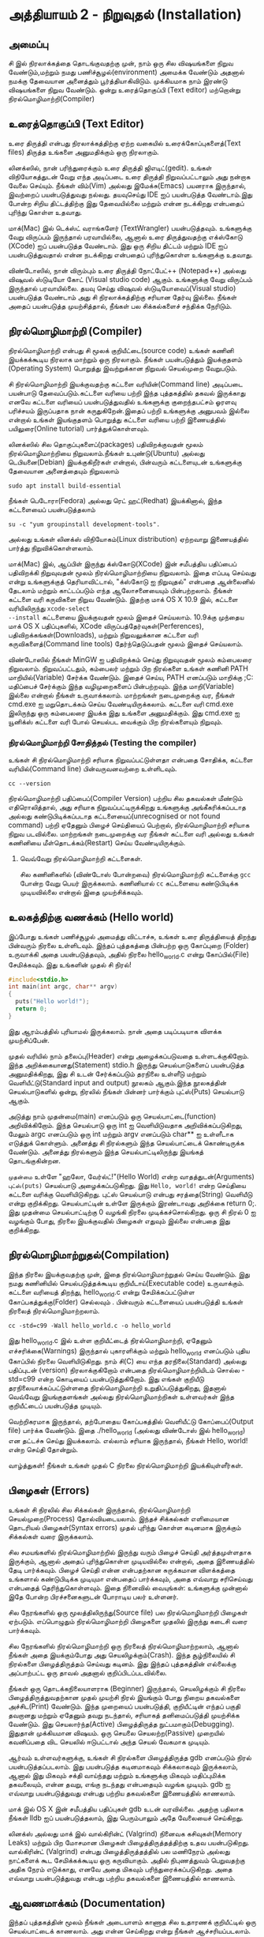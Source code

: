 * அத்தியாயம் 2 - நிறுவுதல் (Installation)

** அமைப்பு
 சி இல் நிரலாக்கத்தை தொடங்குவதற்கு முன், நாம் ஒரு சில விஷயங்களை நிறுவ
 வேண்டும்,மற்றும் நமது பணிச்சூழல்(environment) அமைக்க வேண்டும் அதனால் நமக்கு
 தேவையான அனைத்தும் பூர்த்தியாகிவிடும். முக்கியமாக நாம் இரண்டு விஷயங்களை நிறுவ
 வேண்டும். ஒன்று உரைத்தொகுப்பி (Text editor) மற்றொன்று நிரல்மொழிமாற்றி(Compiler)
 
** உரைத்தொகுப்பி (Text Editor)

உரை திருத்தி என்பது நிரலாக்கத்திற்கு ஏற்ற வகையில் உரைக்கோப்புகளைத்(Text files)
திருத்த உங்களை அனுமதிக்கும் ஒரு நிரலாகும்.

லினக்ஸில், நான் பரிந்துரைக்கும் உரை திருத்தி ஜிஎடிட்(gedit). உங்கள் விநியோகத்துடன்
வேறு எந்த அடிப்படை உரை திருத்தி நிறுவப்பட்டாலும் அது நன்றாக வேலை செய்யும்.
நீங்கள் விம்(Vim) அல்லது இமேக்சு(Emacs) பயனராக இருந்தால், இவற்றைப் பயன்படுத்துவது
நல்லது.  தயவுசெய்து IDE ஐப் பயன்படுத்த வேண்டாம்.இது போன்ற சிறிய திட்டத்திற்கு இது
தேவையில்லை மற்றும் என்ன நடக்கிறது என்பதைப் புரிந்து கொள்ள உதவாது.

மாக்(Mac) இல் டெக்ஸ்ட் வராங்களேர் (TextWrangler) பயன்படுத்தவும். உங்களுக்கு வேறு
விருப்பம் இருந்தால் பரவாயில்லை, ஆனால் உரை திருத்துவதற்கு எக்ஸ்கோடு (XCode) ஐப்
பயன்படுத்த வேண்டாம். இது ஒரு சிறிய திட்டம் மற்றும் IDE ஐப் பயன்படுத்துவதால் என்ன
நடக்கிறது என்பதைப் புரிந்துகொள்ள உங்களுக்கு உதவாது.

விண்டோஸில், நான் விரும்பும் உரை திருத்தி நோட்பேட்++ (Notepad++) அல்லது விஷுவல்
ஸ்டுடியோ கோட் (Visual studio code) ஆகும். உங்களுக்கு வேறு விருப்பம்
இருந்தால் பரவாயில்லை. தயவு செய்து விஷுவல் ஸ்டுடியோவைப்(Visual studio)
பயன்படுத்த வேண்டாம் அது சி நிரலாக்கத்திற்கு சரியான தேர்வு இல்லை. நீங்கள் அதைப்
பயன்படுத்த முயற்சித்தால், நீங்கள் பல சிக்கல்களைச் சந்திக்க நேரிடும்.

** நிரல்மொழிமாற்றி (Compiler)

நிரல்மொழிமாற்றி என்பது சி மூலக் குறியீட்டை(source code) உங்கள் கணினி
இயக்கக்கூடிய நிரலாக மாற்றும் ஒரு நிரலாகும். நீங்கள் பயன்படுத்தும் இயக்குதளம்
(Operating System) பொறுத்து இவற்றுக்கான நிறுவல் செயல்முறை வேறுபடும்.

சி நிரல்மொழிமாற்றி இயக்குவதற்கு கட்டளை வரியின்(Command line) அடிப்படை பயன்பாடு
தேவைப்படும்.கட்டளை வரியை பற்றி இந்த புத்தகத்தில் தகவல் இருக்காது எனவே கட்டளை
வரியைப் பயன்படுத்துவதில் உங்களுக்கு குறைந்தபட்சம் ஓரளவு பரிச்சயம் இருப்பதாக நான்
கருதுகிறேன்.இதைப் பற்றி உங்களுக்கு அனுபவம் இல்லை என்றால் உங்கள் இயங்குதளம் பொறுத்து
கட்டளை வரியை பற்றி இணையத்தில் பயிலுரை(Online tutorial) பார்த்துக்கொள்ளவும்.

லினக்ஸில் சில தொகுப்புகளைப்(packages) பதிவிறக்குவதன் மூலம் நிரல்மொழிமாற்றியை
நிறுவலாம்.நீங்கள் உபுண்டு(Ubuntu) அல்லது டெபியனை(Debian) இயக்குகிறீர்கள் என்றால்,
பின்வரும் கட்டளையுடன் உங்களுக்கு தேவையான அனைத்தையும் நிறுவலாம்
#+begin_src shell
  sudo apt install build-essential
#+end_src
நீங்கள் பெடோரா(Fedora) அல்லது ரெட் ஹட்(Redhat) இயக்கினால், இந்த கட்டளையைப்
பயன்படுத்தலாம்
#+begin_src shell
  su -c "yum groupinstall development-tools".
#+end_src
அல்லது உங்கள் லினக்ஸ் விநியோகம்(Linux distribution) ஏற்றவாறு இணையத்தில் பார்த்து
நிறுவிக்கொள்ளலாம்.

மாக்(Mac) இல், ஆப்பிள் இருந்து க்ஸ்கோடு(XCode) இன் சமீபத்திய பதிப்பைப் பதிவிறக்கி
நிறுவுவதன் மூலம் நிரல்மொழிமாற்றியை நிறுவலாம். இதை எப்படி செய்வது என்று
உங்களுக்குத் தெரியாவிட்டால், "க்ஸ்கோடு ஐ நிறுவுதல்" என்பதை ஆன்லைனில் தேடலாம் மற்றும்
காட்டப்படும் எந்த ஆலோசனையையும் பின்பற்றலாம். நீங்கள் கட்டளை வரி கருவிகளை நிறுவ
வேண்டும். இதற்கு மாக் OS X 10.9 இல், கட்டளை வரியிலிருந்து ~xcode-select
--install~ கட்டளையை இயக்குவதன் மூலம் இதைச் செய்யலாம். 10.9க்கு முந்தைய மாக் OS X
பதிப்புகளில், XCode விருப்பத்தேர்வுகள்(Perferences), பதிவிறக்கங்கள்(Downloads),
மற்றும் நிறுவலுக்கான கட்டளை வரி கருவிகளைத்(Command line tools) தேர்ந்தெடுப்பதன்
மூலம் இதைச் செய்யலாம்.

விண்டோஸில் நீங்கள் MinGW ஐ பதிவிறக்கம் செய்து நிறுவுவதன் மூலம் கம்பைலரை
நிறுவலாம். நிறுவப்பட்டதும், கம்பைலர் மற்றும் பிற நிரல்களை உங்கள் கணினி PATH
மாறியில்(Variable) சேர்க்க வேண்டும். இதைச் செய்ய, PATH எனப்படும் மாறிக்கு
;C:\MinGW\bin மதிப்பைச் சேர்க்கும் இந்த வழிமுறைகளைப் பின்பற்றவும். இந்த
மாறி(Variable) இல்லை என்றால் நீங்கள் உருவாக்கலாம். மாற்றங்கள் நடைமுறைக்கு வர, நீங்கள்
cmd.exe ஐ மறுதொடக்கம் செய்ய வேண்டியிருக்கலாம். கட்டளை வரி cmd.exe இலிருந்து
ஒரு கம்பைலரை இயக்க இது உங்களை அனுமதிக்கும். இது cmd.exe ஐ யூனிக்ஸ் கட்டளை வரி
போல் செயல்பட வைக்கும் பிற நிரல்களையும் நிறுவும்.

*** நிரல்மொழிமாற்றி சோதித்தல் (Testing the compiler)
உங்கள் சி நிரல்மொழிமாற்றி சரியாக நிறுவப்பட்டுள்ளதா என்பதை சோதிக்க, கட்டளை
வரியில்(Command line) பின்வருவனவற்றை உள்ளிடவும்.

#+begin_src shell
  cc --version
#+end_src

நிரல்மொழிமாற்றி பதிப்பைப்(Compiler Version) பற்றிய சில தகவல்கள் மீண்டும்
எதிரொலித்தால், அது சரியாக நிறுவப்பட்டிருக்கிறது உங்களுக்கு அங்கீகரிக்கப்படாத
அல்லது கண்டுபிடிக்கப்படாத கட்டளையைப்(unrecognised or not found command) பற்றி
ஏதேனும் பிழைச் செய்தியைப் பெற்றால், நிரல்மொழிமாற்றி சரியாக நிறுவ
படவில்லை. மாற்றங்கள் நடைமுறைக்கு வர நீங்கள் கட்டளை வரி அல்லது உங்கள் கணினியை
மீள்தொடக்கம்(Restart) செய்ய வேண்டியிருக்கும்.

**** வெவ்வேறு நிரல்மொழிமாற்றி கட்டளைகள்.
சில கணினிகளில் (விண்டோஸ் போன்றவை) நிரல்மொழிமாற்றி கட்டளைக்கு ~gcc~ போன்ற வேறு
பெயர் இருக்கலாம். கணினியால் ~cc~ கட்டளையை கண்டுபிடிக்க முடியவில்லை என்றால் இதை
முயற்சிக்கவும்.

** உலகத்திற்கு வணக்கம் (Hello world)

இப்போது உங்கள் பணிச்சூழல் அமைத்து விட்டாச்சு, உங்கள் உரை திருத்தியைத் திறந்து
பின்வரும் நிரலை உள்ளிடவும். இந்தப் புத்தகத்தை பின்பற்ற ஒரு கோப்புறை (Folder)
உருவாக்கி அதை பயன்படுத்தவும், அதில் நிரலை hello_world.c என்று கோப்பில்(File)
சேமிக்கவும். இது உங்களின் முதல் சி நிரல்!

#+begin_src c
  #include<stdio.h>
  int main(int argc, char** argv)
  {
    puts("Hello world!");
    return 0;
  }
#+end_src

இது ஆரம்பத்தில் புரியாமல் இருக்கலாம். நான் அதை படிப்படியாக விளக்க முயற்சிப்பேன்.

முதல் வரியில் நாம் தலைப்பு(Header) என்று அழைக்கப்படுவதை உள்ளடக்குகிறோம். இந்த
அறிக்கையானது(Statement) stdio.h இருந்து செயல்பாடுகளைப் பயன்படுத்த
அனுமதிக்கிறது, இது சி உடன் சேர்க்கப்படும் தரநிலை உள்ளீடு மற்றும்
வெளியீட்டு(Standard input and output) நூலகம் ஆகும்.இந்த நூலகத்தின்
செயல்பாடுகளில் ஒன்று, நிரலில் நீங்கள் பின்னர் பார்க்கும் புட்ஸ்(Puts) செயல்பாடு ஆகும்.

அடுத்து நாம் முதன்மை(main) எனப்படும் ஒரு செயல்பாட்டை(function)
அறிவிக்கிறோம். இந்த செயல்பாடு ஒரு int ஐ வெளியிடுவதாக அறிவிக்கப்படுகிறது,
மேலும் argc எனப்படும் ஒரு int மற்றும் argv எனப்படும் char** ஐ உள்ளீடாக எடுத்துக்
கொள்ளும். அனைத்து சி நிரல்களும் இந்த செயல்பாட்டைக் கொண்டிருக்க வேண்டும். அனைத்து
நிரல்களும் இந்த செயல்பாட்டிலிருந்து இயங்கத் தொடங்குகின்றன.

~முதன்மை~ உள்ளே "ஹலோ, வேர்ல்ட்!"(Hello World) என்ற வாதத்துடன்(Arguments)
~புட்ஸ்(puts)~ செயல்பாடு அழைக்கப்படுகிறது.  இது ~Hello, world!~ என்ற செய்தியை
கட்டளை வரிக்கு வெளியிடுகிறது. புட்ஸ் செயல்பாடு என்பது சரத்தை(String) வெளியீடு என்று
குறிக்கிறது. செயல்பாட்டின் உள்ளே இருக்கும் இரண்டாவது அறிக்கை return 0;. இது
முதன்மை செயல்பாட்டிற்கு 0 வழங்கி நிரலை முடிக்கச்சொல்கிறது. ஒரு சி நிரல் 0 ஐ
வழங்கும் போது, ​​நிரலை இயக்குவதில் பிழைகள் எதுவும் இல்லை என்பதை இது குறிக்கிறது.

** நிரல்மொழிமாற்றுதல்(Compilation)

இந்த நிரலை இயக்குவதற்கு முன், இதை நிரல்மொழிமாற்றுதல் செய்ய வேண்டும். இது நமது
கணினியில் செயல்படுத்தக்கூடிய குறியீடாய்(Executable code) உருவாக்கும். கட்டளை
வரியைத் திறந்து, hello_world.c என்று சேமிக்கப்பட்டுள்ள கோப்பகத்துக்கு(Folder)
செல்லவும் . பின்வரும் கட்டளையைப் பயன்படுத்தி உங்கள் நிரலைத் நிரல்மொழிமாற்றலாம்.

#+begin_src shell
  cc -std=c99 -Wall hello_world.c -o hello_world
#+end_src

இது hello_world.c இல் உள்ள குறியீட்டைத் நிரல்மொழிமாற்றி, ஏதேனும்
எச்சரிக்கை(Warnings) இருந்தால் புகாரளிக்கும் மற்றும் hello_world எனப்படும் புதிய
கோப்பில் நிரலை வெளியிடுகிறது. நாம் சி(C) யை எந்த தரநிலை(Standard) அல்லது
பதிப்புடன் (version) நிரலாக்குகிறோம் என்பதை நிரல்மொழிமாற்றியிடம் சொல்ல
-std=c99 என்ற கொடியைப் பயன்படுத்துகிறோம். இது எங்கள் குறியீடு
தரநிலையாக்கப்பட்டுள்ளதை நிரல்மொழிமாற்றி உறுதிப்படுத்துகிறது, இதனால் வெவ்வேறு
இயங்குதளங்கள் அல்லது நிரல்மொழிமாற்றிகள் உள்ளவர்கள் இந்த குறியீட்டைப் பயன்படுத்த
முடியும்.

வெற்றிகரமாக இருந்தால், தற்போதைய கோப்பகத்தில் வெளியீட்டு கோப்பைப்(Output file)
பார்க்க வேண்டும். இதை ./hello_world (அல்லது விண்டோஸ் இல் hello_world) என
தட்டச்சு செய்து இயக்கலாம். எல்லாம் சரியாக இருந்தால், நீங்கள் Hello, world! என்ற செய்தி
தோன்றும்.

வாழ்த்துகள்! நீங்கள் உங்கள் முதல் C நிரலை நிரல்மொழிமாற்றி இயக்கியுள்ளீர்கள்.

** பிழைகள் (Errors)

உங்கள் சி நிரலில் சில சிக்கல்கள் இருந்தால், நிரல்மொழிமாற்றி செயல்முறை(Process)
தோல்வியடையலாம். இந்தச் சிக்கல்கள் எளிமையான தொடரியல் பிழைகள்(Syntax errors) முதல்
புரிந்து கொள்ள கடினமாக இருக்கும் சிக்கல்கள் வரை இருக்கலாம்.

சில சமயங்களில் நிரல்மொழிமாற்றில் இருந்து வரும் பிழைச் செய்தி அர்த்தமுள்ளதாக
இருக்கும், ஆனால் அதைப் புரிந்துகொள்ள முடியவில்லை என்றால், அதை இணையத்தில் தேடி
பார்க்கவும். பிழைச் செய்தி என்ன என்பதற்கான சுருக்கமான விளக்கத்தை உங்களால்
கண்டுபிடிக்க முடியுமா என்பதைப் பார்க்கவும், அதை எவ்வாறு சரிசெய்வது என்பதைத்
தெரிந்துகொள்ளவும். இதை நினைவில் வையுங்கள்: உங்களுக்கு முன்னால் இதே போன்ற
பிரச்சனைகளுடன் போராடிய பலர் உள்ளனர்.

சில நேரங்களில் ஒரு மூலத்திலிருந்து(Source file) பல நிரல்மொழிமாற்றி பிழைகள்
ஏற்படும். எப்பொழுதும் நிரல்மொழிமாற்றி பிழைகளை முதலில் இருந்து கடைசி வரை
பார்க்கவும்.

சில நேரங்களில் நிரல்மொழிமாற்றி ஒரு நிரலைத் நிரல்மொழிமாற்றலாம், ஆனால் நீங்கள் அதை
இயக்கும்போது அது செயலிழக்கும்(Crash). இந்த சூழ்நிலையில் சி நிரல்களை
பிழைத்திருத்தம் செய்வது கடினம். இது இந்தப் புத்தகத்தின் எல்லைக்கு அப்பாற்பட்ட ஒரு
தாவல் அதனால் குறிப்பிடப்படவில்லை.

நீங்கள் ஒரு தொடக்கநிலையாளராக (Beginner) இருந்தால், செயலிழக்கும் சி நிரலை
பிழைத்திருத்துவதற்கான முதல் முயற்சி நிரல் இயங்கும் போது நிறைய தகவல்களை
அச்சிட(Print) வேண்டும். இந்த முறையைப் பயன்படுத்தி, குறியீட்டின் எந்தப் பகுதி
தவறானது மற்றும் ஏதேனும் தவறு நடந்தால், சரியாகத் தனிமைப்படுத்தி முயற்சிக்க
வேண்டும். இது செயலார்ந்த(Active) பிழைத்திருத்த நுட்பமாகும்(Debugging). இதுதான்
முக்கியமான விஷயம். ஒரு செயலை செயலற்ற(Passive) முறையில் கவனிப்பதை விட செயலில்
ஈடுபட்டால் அந்த செயல் வேகமாக முடியும்.

ஆர்வம் உள்ளவர்களுக்கு, உங்கள் சி நிரல்களை பிழைத்திருத்த gdb எனப்படும் நிரல்
பயன்படுத்தப்படலாம். இது பயன்படுத்த கடினமாகவும் சிக்கலாகவும் இருக்கலாம், ஆனால் இது
மிகவும் சக்தி வாய்ந்தது மற்றும் உங்களுக்கு மிகவும் மதிப்புமிக்க தகவலையும், என்ன
தவறு, எங்கு நடந்தது என்பதையும் வழங்க முடியும். gdb ஐ எவ்வாறு பயன்படுத்துவது
என்பது பற்றிய தகவல்களை இணையத்தில் காணலாம்.

மாக் இல் OS X இன் சமீபத்திய பதிப்புகள் gdb உடன் வரவில்லை. அதற்கு பதிலாக நீங்கள்
lldb ஐப் பயன்படுத்தலாம், இது பெரும்பாலும் அதே வேலையைச் செய்கிறது.

லினக்ஸ் அல்லது மாக் இல் வால்கிரின்ட் (Valgrind) நினைவக கசிவுகள்(Memory Leaks) மற்றும் பிற
மோசமான பிழைகள் பிழைத்திருத்தத்திற்கு உதவ பயன்படுகிறது. வால்கிரின்ட் (Valgrind) என்பது
பிழைத்திருத்தத்தில் பல மணிநேரம் அல்லது நாட்களைக் கூட சேமிக்கக்கூடிய ஒரு
கருவியாகும். அதில் நிபுணத்துவம் பெறுவதற்கு அதிக நேரம் எடுக்காது, எனவே அதை
மிகவும் பரிந்துரைக்கப்படுகிறது. அதை எவ்வாறு பயன்படுத்துவது என்பது பற்றிய
தகவல்களை இணையத்தில் காணலாம்.

** ஆவணமாக்கம் (Documentation)

இந்தப் புத்தகத்தின் மூலம் நீங்கள் அடையாளம் காணாத சில உதாரணக் குறியீட்டில் ஒரு
செயல்பாட்டைக் காணலாம். அது என்ன செய்கிறது என்று நீங்கள் ஆச்சரியப்படலாம். இந்த
விஷயத்தில், தரநிலை நூலகத்தின்(Standard library) [[https://en.cppreference.com/w/c][இணையத்தில் ஆவணங்களை]] நீங்கள்
பார்க்க வேண்டும். இது தரநிலை நூலகத்தில் உள்ள அனைத்து செயல்பாடுகளையும், அவை என்ன
செய்கின்றன, அவற்றை எவ்வாறு பயன்படுத்துவது என்பதை விளக்கும்.

** குறிப்பு (Reference)
*** இந்த பிரிவு எதற்காக?
இந்தப் பகுதியில் நான் புத்தகத்தின் குறிப்பிட்ட அத்தியாயத்திற்கு எழுதிய குறியீட்டை
இணைக்கிறேன். ஒரு அத்தியாயத்துடன் முடிக்கும் போது உங்கள் குறியீடு என்னுடையது போலவே
இருக்க வேண்டும். விளக்கம் தெளிவில்லாமல் இருந்தால் இந்தக் குறியீட்டை குறிப்புக்காகப்
பயன்படுத்தலாம். நீங்கள் பிழையை எதிர்கொண்டால், எனது குறியீட்டை நகலெடுத்து(Copy)
உங்கள் திட்டத்தில் ஒட்ட(Paste) வேண்டாம். பிழையை நீங்களே கண்டறிந்து, என்ன தவறு
இருக்கலாம் அல்லது எங்கே பிழை இருக்கலாம் என்பதை முன்னிலைப்படுத்த எனது குறியீட்டை
ஒரு குறிப்பாகப் பயன்படுத்தவும்.

*** அத்தியாயத்திற்கு எழுதிய குறியீடு
#+begin_src c
  #include<stdio.h>
  int main(int argc, char** argv)
  {
    puts("Hello world!");
    return 0;
  }
#+end_src

** வெகுமதி மதிப்பெண் (Bonus Marks)
*** இந்த பிரிவு எதற்காக?
இந்த பகுதியில் நான் வேடிக்கை மற்றும் கற்றல் முயற்சி செய்ய சில விஷயங்களை
பட்டியலிடுகிறேன்.

இந்த சவால்களில் சிலவற்றை நீங்கள் செய்ய முயற்சித்தால் நல்லது. சில கடினமாக இருக்கும்,
சில மிகவும் எளிதாக இருக்கும். இந்த காரணத்திற்காக, நீங்கள் அனைத்தையும் கண்டுபிடிக்க
முடியாவிட்டால் கவலைப்பட வேண்டாம். சில சாத்தியமில்லாமல் இருக்கலாம்!

பலருக்கு இணையத்தில் சில ஆராய்ச்சிகள் தேவைப்படும். இது ஒரு புதிய மொழியைக்
கற்றுக்கொள்வதில் ஒரு ஒருங்கிணைந்த பகுதியாகும், எனவே
தவிர்க்கப்படக்கூடாது. விஷயங்களை நீங்களே கற்பிக்கும் திறன் நிரலாக்கத்தில் மிகவும்
மதிப்புமிக்க திறன்களில் ஒன்றாகும்.

*** சவால்கள்
- Hello world டை மாற்றவும்! வேறு ஏதாவது எழுதவும்.
- முதன்மை செயல்பாடு(Main function) எதுவும் கொடுக்கப்படாதபோது என்ன நடக்கும்?
- புட்ஸ்(Puts) செயல்பாட்டைத் தேட இணையத்தில் ஆவணங்களைப் பயன்படுத்தவும்.
- gdb ஐ எவ்வாறு பயன்படுத்துவது மற்றும் உங்கள் நிரலுடன் அதை எப்படி இயக்குவது என்று பார்க்கவும்.
